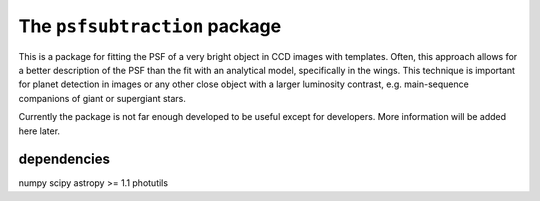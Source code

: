 The ``psfsubtraction`` package
==============================

.. image:: https://travis-ci.org/hamogu/psfsubtraction.png?branch=master
    :target: https://travis-ci.org/hamogu/psfsubtraction
    :alt: Travis CI status

.. image:: https://coveralls.io/repos/hamogu/psfsubtraction/badge.png
    :target: https://coveralls.io/r/hamogu/psfsubtraction
    :alt: Percentage of code covered in tests.

.. image:: http://img.shields.io/badge/powered%20by-AstroPy-orange.svg?style=flat
    :target: http://www.astropy.org/
    :alt: Powered by astropy

.. image:: https://readthedocs.org/projects/photutils/badge/?version=latest
    :target: http://photutils.readthedocs.org/en/latest/
    :alt: Documentation Status for master branch
	   
This is a package for fitting the PSF of a very bright object in CCD images with templates. Often, this approach allows for a better description of the PSF than the fit with an analytical model, specifically in the wings. This technique is important for planet detection in images or any other close object with a larger luminosity contrast, e.g. main-sequence companions of giant or supergiant stars.

Currently the package is not far enough developed to be useful except for developers. More information will be added here later.

dependencies
------------
numpy
scipy
astropy >= 1.1
photutils
